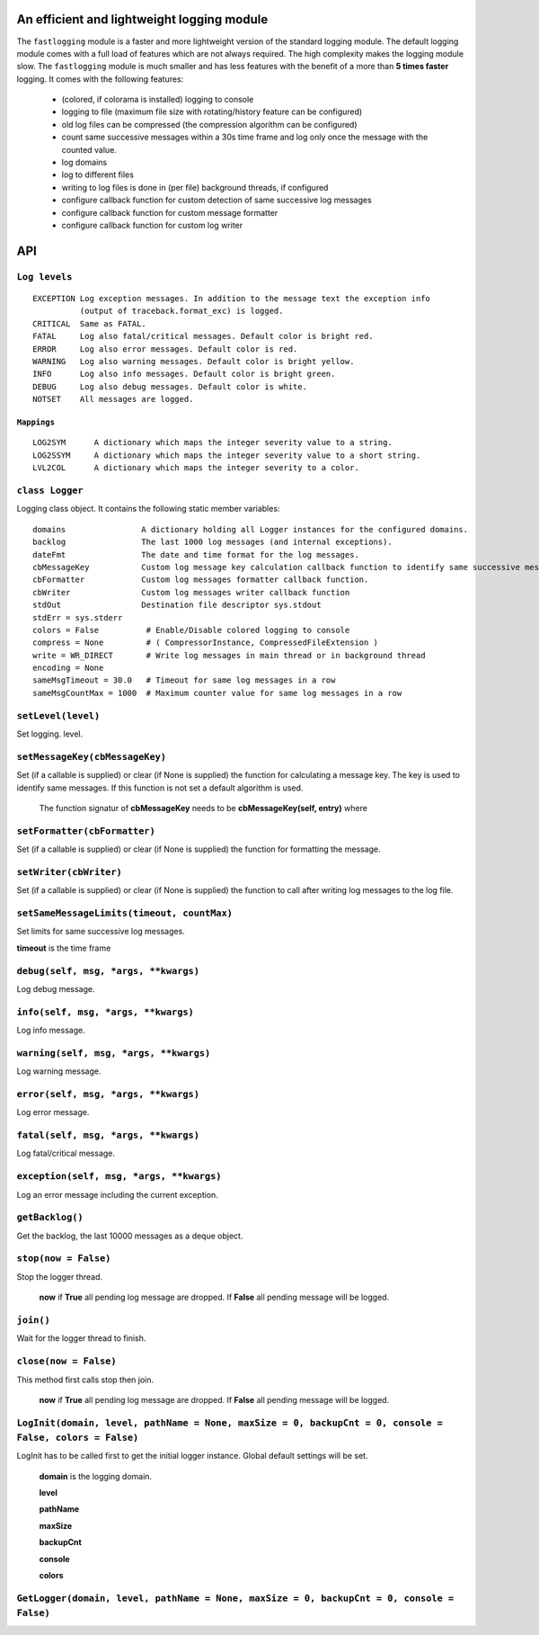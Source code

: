 An efficient and lightweight logging module
===========================================

The ``fastlogging`` module is a faster and more lightweight version of the standard logging module.
The default logging module comes with a full load of features which are not always required.
The high complexity makes the logging module slow. The ``fastlogging`` module is much smaller and has less features with the benefit of a more than **5 times faster** logging.
It comes with the following features:

 - (colored, if colorama is installed) logging to console
 - logging to file (maximum file size with rotating/history feature can be configured)
 - old log files can be compressed (the compression algorithm can be configured)
 - count same successive messages within a 30s time frame and log only once the message with the counted value.
 - log domains
 - log to different files
 - writing to log files is done in (per file) background threads, if configured
 - configure callback function for custom detection of same successive log messages
 - configure callback function for custom message formatter
 - configure callback function for custom log writer

**API**
=======

``Log levels``
""""""""""""""

::

 EXCEPTION Log exception messages. In addition to the message text the exception info
           (output of traceback.format_exc) is logged.
 CRITICAL  Same as FATAL.
 FATAL     Log also fatal/critical messages. Default color is bright red.
 ERROR     Log also error messages. Default color is red.
 WARNING   Log also warning messages. Default color is bright yellow.
 INFO      Log also info messages. Default color is bright green.
 DEBUG     Log also debug messages. Default color is white.
 NOTSET    All messages are logged.

``Mappings``
************

::

 LOG2SYM      A dictionary which maps the integer severity value to a string.
 LOG2SSYM     A dictionary which maps the integer severity value to a short string.
 LVL2COL      A dictionary which maps the integer severity to a color.

``class Logger``
""""""""""""""""

Logging class object. It contains the following static member variables::

 domains                A dictionary holding all Logger instances for the configured domains.
 backlog                The last 1000 log messages (and internal exceptions).
 dateFmt                The date and time format for the log messages.
 cbMessageKey           Custom log message key calculation callback function to identify same successive messages.
 cbFormatter            Custom log messages formatter callback function.
 cbWriter               Custom log messages writer callback function
 stdOut                 Destination file descriptor sys.stdout
 stdErr = sys.stderr
 colors = False          # Enable/Disable colored logging to console
 compress = None         # ( CompressorInstance, CompressedFileExtension )
 write = WR_DIRECT       # Write log messages in main thread or in background thread
 encoding = None
 sameMsgTimeout = 30.0   # Timeout for same log messages in a row
 sameMsgCountMax = 1000  # Maximum counter value for same log messages in a row

``setLevel(level)``
"""""""""""""""""""

Set logging. level.

``setMessageKey(cbMessageKey)``
"""""""""""""""""""""""""""""""

Set (if a callable is supplied) or clear (if None is supplied) the function for calculating
a message key. The key is used to identify same messages. If this function is not set a default
algorithm is used.

 The function signatur of **cbMessageKey** needs to be **cbMessageKey(self, entry)** where 

``setFormatter(cbFormatter)``
"""""""""""""""""""""""""""""

Set (if a callable is supplied) or clear (if None is supplied) the function for formatting the message.

``setWriter(cbWriter)``
"""""""""""""""""""""""

Set (if a callable is supplied) or clear (if None is supplied) the function to call after writing
log messages to the log file.

``setSameMessageLimits(timeout, countMax)``
"""""""""""""""""""""""""""""""""""""""""""

Set limits for same successive log messages.

**timeout** is the time frame 

``debug(self, msg, *args, **kwargs)``
"""""""""""""""""""""""""""""""""""""

Log debug message.

``info(self, msg, *args, **kwargs)``
""""""""""""""""""""""""""""""""""""

Log info message.

``warning(self, msg, *args, **kwargs)``
"""""""""""""""""""""""""""""""""""""""

Log warning message.

``error(self, msg, *args, **kwargs)``
"""""""""""""""""""""""""""""""""""""

Log error message.

``fatal(self, msg, *args, **kwargs)``
"""""""""""""""""""""""""""""""""""""

Log fatal/critical message.

``exception(self, msg, *args, **kwargs)``
"""""""""""""""""""""""""""""""""""""""""

Log an error message including the current exception.

``getBacklog()``
""""""""""""""""

Get the backlog, the last 10000 messages as a deque object.

``stop(now = False)``
"""""""""""""""""""""

Stop the logger thread.

 **now** if **True** all pending log message are dropped. If **False** all pending message will be logged.

``join()``
""""""""""

Wait for the logger thread to finish.

``close(now = False)``
""""""""""""""""""""""

This method first calls stop then join.

 **now** if **True** all pending log message are dropped. If **False** all pending message will be logged.

``LogInit(domain, level, pathName = None, maxSize = 0, backupCnt = 0, console = False, colors = False)``
""""""""""""""""""""""""""""""""""""""""""""""""""""""""""""""""""""""""""""""""""""""""""""""""""""""""
LogInit has to be called first to get the initial logger instance. Global default settings will be set.

 **domain** is the logging domain. 

 **level**

 **pathName**

 **maxSize**

 **backupCnt**

 **console**

 **colors**

``GetLogger(domain, level, pathName = None, maxSize = 0, backupCnt = 0, console = False)``
""""""""""""""""""""""""""""""""""""""""""""""""""""""""""""""""""""""""""""""""""""""""""
